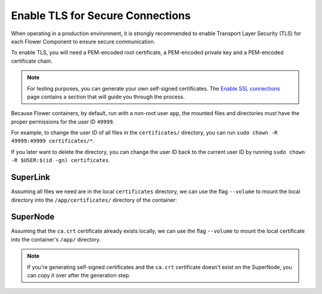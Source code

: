 Enable TLS for Secure Connections
=================================

When operating in a production environment, it is strongly recommended to enable
Transport Layer Security (TLS) for each Flower Component to ensure secure communication.

To enable TLS, you will need a PEM-encoded root certificate, a PEM-encoded private key
and a PEM-encoded certificate chain.

.. note::

    For testing purposes, you can generate your own self-signed certificates. The
    `Enable SSL connections
    <https://flower.ai/docs/framework/how-to-enable-ssl-connections.html#certificates>`__
    page contains a section that will guide you through the process.

Because Flower containers, by default, run with a non-root user ``app``, the mounted
files and directories must have the proper permissions for the user ID ``49999``.

For example, to change the user ID of all files in the ``certificates/`` directory, you
can run ``sudo chown -R 49999:49999 certificates/*``.

If you later want to delete the directory, you can change the user ID back to the
current user ID by running ``sudo chown -R $USER:$(id -gn) certificates``.

SuperLink
---------

Assuming all files we need are in the local ``certificates`` directory, we can use the
flag ``--volume`` to mount the local directory into the ``/app/certificates/`` directory
of the container:

.. code-block:: bash
    :substitutions:

    $ docker run --rm \
         --volume ./certificates/:/app/certificates/:ro \
         flwr/superlink:|stable_flwr_version| \
         --ssl-ca-certfile certificates/ca.crt \
         --ssl-certfile certificates/server.pem \
         --ssl-keyfile certificates/server.key \
         <additional-args>

.. dropdown:: Understanding the command

    * ``docker run``: This tells Docker to run a container from an image.
    * ``--rm``: Remove the container once it is stopped or the command exits.
    * | ``--volume ./certificates/:/app/certificates/:ro``: Mount the ``certificates`` directory in
      | the current working directory of the host machine as a read-only volume at the
      | ``/app/certificates`` directory inside the container.
      |
      | This allows the container to access the TLS certificates that are stored in the certificates
      | directory.
    * | :substitution-code:`flwr/superlink:|stable_flwr_version|`: The name of the image to be run and the specific
      | tag of the image. The tag :substitution-code:`|stable_flwr_version|` represents a specific version of the image.
    * | ``--ssl-ca-certfile certificates/ca.crt``: Specify the location of the CA certificate file
      | inside the container.
      |
      | The ``certificates/ca.crt`` file is a certificate that is used to verify the identity of the
      | SuperLink.
    * | ``--ssl-certfile certificates/server.pem``: Specify the location of the SuperLink's
      | TLS certificate file inside the container.
      |
      | The ``certificates/server.pem`` file is used to identify the SuperLink and to encrypt the
      | data that is transmitted over the network.
    * | ``--ssl-keyfile certificates/server.key``: Specify the location of the SuperLink's
      | TLS private key file inside the container.
      |
      | The ``certificates/server.key`` file is used to decrypt the data that is transmitted over
      | the network.

SuperNode
---------

Assuming that the ``ca.crt`` certificate already exists locally, we can use the flag
``--volume`` to mount the local certificate into the container's ``/app/`` directory.

.. note::

    If you're generating self-signed certificates and the ``ca.crt`` certificate doesn't
    exist on the SuperNode, you can copy it over after the generation step.

.. code-block:: bash
    :substitutions:

    $ docker run --rm \
         --volume ./ca.crt:/app/ca.crt/:ro \
         flwr/supernode:|stable_flwr_version| \
         --root-certificates ca.crt \
         <additional-args>

.. dropdown:: Understanding the command

    * ``docker run``: This tells Docker to run a container from an image.
    * ``--rm``: Remove the container once it is stopped or the command exits.
    * | ``--volume ./ca.crt:/app/ca.crt/:ro``: Mount the ``ca.crt`` file from the
      | current working directory of the host machine as a read-only volume at the ``/app/ca.crt``
      | directory inside the container.
    * | :substitution-code:`flwr/supernode:|stable_flwr_version|`: The name of the image to be run and the specific
      | tag of the image. The tag :substitution-code:`|stable_flwr_version|` represents a specific version of the image.
    * | ``--root-certificates ca.crt``: This specifies the location of the CA certificate file
      | inside the container.
      |
      | The ``ca.crt`` file is used to verify the identity of the SuperLink.
